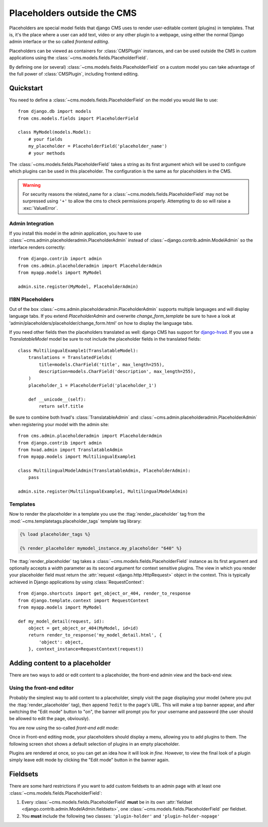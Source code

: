############################
Placeholders outside the CMS
############################

Placeholders are special model fields that django CMS uses to render
user-editable content (plugins) in templates. That is, it's the place where a
user can add text, video or any other plugin to a webpage, using either the
normal Django admin interface or the so called `frontend editing`.

Placeholders can be viewed as containers for :class:`CMSPlugin` instances, and
can be used outside the CMS in custom applications using the
:class:`~cms.models.fields.PlaceholderField`.

By defining one (or several) :class:`~cms.models.fields.PlaceholderField` on a custom model you can take
advantage of the full power of :class:`CMSPlugin`, including frontend editing.


**********
Quickstart
**********

You need to define a :class:`~cms.models.fields.PlaceholderField` on the model you would like to
use::

    from django.db import models
    from cms.models.fields import PlaceholderField

    class MyModel(models.Model):
        # your fields
        my_placeholder = PlaceholderField('placeholder_name')
        # your methods

The :class:`~cms.models.fields.PlaceholderField` takes a string as its first
argument which will be used to configure which plugins can be used in this
placeholder. The configuration is the same as for placeholders in the CMS.

.. warning::

    For security reasons the related_name for a
    :class:`~cms.models.fields.PlaceholderField` may not be surpressed using
    ``'+'`` to allow the cms to check permissions properly. Attempting to do
    so will raise a :exc:`ValueError`.

Admin Integration
=================

If you install this model in the admin application, you have to use
:class:`~cms.admin.placeholderadmin.PlaceholderAdmin` instead of
:class:`~django.contrib.admin.ModelAdmin` so the interface renders
correctly::

    from django.contrib import admin
    from cms.admin.placeholderadmin import PlaceholderAdmin
    from myapp.models import MyModel

    admin.site.register(MyModel, PlaceholderAdmin)


I18N Placeholders
=================

Out of the box :class:`~cms.admin.placeholderadmin.PlaceholderAdmin` supports multiple languages and will
display language tabs. If you extend `PlaceholderAdmin` and overwrite `change_form_template` be sure to have a look at
'admin/placeholders/placeholder/change_form.html' on how to display the language tabs.

If you need other fields then the placeholders translated as well: django CMS has support for `django-hvad`_. If you
use a `TranslatableModel` model be sure to not include the placeholder fields in the translated fields::

    class MultilingualExample1(TranslatableModel):
        translations = TranslatedFields(
            title=models.CharField('title', max_length=255),
            description=models.CharField('description', max_length=255),
        )
        placeholder_1 = PlaceholderField('placeholder_1')

        def __unicode__(self):
            return self.title

Be sure to combine both hvad's :class:`TranslatableAdmin` and :class:`~cms.admin.placeholderadmin.PlaceholderAdmin` when
registering your model with the admin site::

    from cms.admin.placeholderadmin import PlaceholderAdmin
    from django.contrib import admin
    from hvad.admin import TranslatableAdmin
    from myapp.models import MultilingualExample1

    class MultilingualModelAdmin(TranslatableAdmin, PlaceholderAdmin):
        pass

    admin.site.register(MultilingualExample1, MultilingualModelAdmin)

Templates
=========

Now to render the placeholder in a template you use the
:ttag:`render_placeholder` tag from the
:mod:`~cms.templatetags.placeholder_tags` template tag library:

.. code-block:: html+django

    {% load placeholder_tags %}

    {% render_placeholder mymodel_instance.my_placeholder "640" %}

The :ttag:`render_placeholder` tag takes a
:class:`~cms.models.fields.PlaceholderField` instance as its first argument and
optionally accepts a width parameter as its second argument for context sensitive
plugins. The view in which you render your placeholder field must return the
:attr:`request <django.http.HttpRequest>` object in the context. This is
typically achieved in Django applications by using :class:`RequestContext`::

    from django.shortcuts import get_object_or_404, render_to_response
    from django.template.context import RequestContext
    from myapp.models import MyModel

    def my_model_detail(request, id):
        object = get_object_or_404(MyModel, id=id)
        return render_to_response('my_model_detail.html', {
            'object': object,
        }, context_instance=RequestContext(request))


*******************************
Adding content to a placeholder
*******************************

There are two ways to add or edit content to a placeholder, the front-end admin
view and the back-end view.

Using the front-end editor
==========================

Probably the simplest way to add content to a placeholder, simply visit the
page displaying your model (where you put the :ttag:`render_placeholder` tag),
then append ``?edit`` to the page's URL. This will make a top banner appear,
and after switching the "Edit mode" button to "on", the banner will prompt you
for your username and password (the user should be allowed to edit the page,
obviously).

You are now using the so-called *front-end edit mode*:

|edit-banner|

.. |edit-banner| image:: ../images/edit-banner.png

Once in Front-end editing mode, your placeholders should display a menu,
allowing you to add plugins to them. The following screen shot shows a
default selection of plugins in an empty placeholder.

|frontend-placeholder-add-plugin|

.. |frontend-placeholder-add-plugin| image:: ../images/frontend-placeholder-add-plugin.png

Plugins are rendered at once, so you can get an idea how it will look
`in fine`. However, to view the final look of a plugin simply leave edit mode by
clicking the "Edit mode" button in the banner again.


*********
Fieldsets
*********

There are some hard restrictions if you want to add custom fieldsets to an
admin page with at least one :class:`~cms.models.fields.PlaceholderField`:

1. Every :class:`~cms.models.fields.PlaceholderField` **must** be in its own
   :attr:`fieldset <django.contrib.admin.ModelAdmin.fieldsets>`, one
   :class:`~cms.models.fields.PlaceholderField` per fieldset.
2. You **must** include the following two classes: ``'plugin-holder'`` and
   ``'plugin-holder-nopage'``


.. _django-hvad: https://github.com/kristianoellegaard/django-hvad

